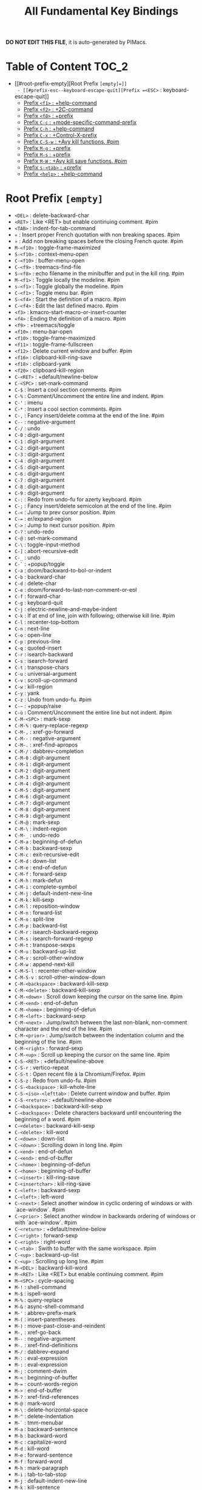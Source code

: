 #+title: All Fundamental Key Bindings

*DO NOT EDIT THIS FILE*, it is auto-generated by PIMacs.

* Table of Content :TOC_2:
- [[#root-prefix-empty][Root Prefix =[empty]=]]
  - [[#prefix-esc--keyboard-escape-quit][Prefix =<ESC>= : keyboard-escape-quit]]
  - [[#prefix-f1--help-command][Prefix =<f1>= : +help-command]]
  - [[#prefix-f2--2c-command][Prefix =<f2>= : +2C-command]]
  - [[#prefix-f8--prefix][Prefix =<f8>= : +prefix]]
  - [[#prefix-c-c--mode-specific-command-prefix][Prefix =C-c= : +mode-specific-command-prefix]]
  - [[#prefix-c-h--help-command][Prefix =C-h= : +help-command]]
  - [[#prefix-c-x--control-x-prefix][Prefix =C-x= : +Control-X-prefix]]
  - [[#prefix-c-s-w--avy-kill-functions-pim][Prefix =C-S-w= : +Avy kill functions. #pim]]
  - [[#prefix-m-g--prefix][Prefix =M-g= : +prefix]]
  - [[#prefix-m-s--prefix][Prefix =M-s= : +prefix]]
  - [[#prefix-m-w--avy-kill-save-functions-pim][Prefix =M-W= : +Avy kill save functions. #pim]]
  - [[#prefix-s-tab--prefix][Prefix =s-<tab>= : +prefix]]
  - [[#prefix-help--help-command][Prefix =<help>= : +help-command]]

* Root Prefix =[empty]=
- =<DEL>= : delete-backward-char
- =<RET>= : Like <RET> but enable continuing comment. #pim
- =<TAB>= : indent-for-tab-command
- =«= : Insert proper French quotation with non breaking spaces. #pim
- =»= : Add non breaking spaces before the closing French quote. #pim
- =M-<f10>= : toggle-frame-maximized
- =S-<f10>= : context-menu-open
- =C-<f10>= : buffer-menu-open
- =C-<f9>= : treemacs-find-file
- =S-<f8>= : echo filename in the minibuffer and put in the kill ring. #pim
- =M-<f1>= : Toggle locally the modeline. #pim
- =s-<f1>= : Toggle globally the modeline. #pim
- =C-<f1>= : Toggle menu bar. #pim
- =S-<f4>= : Start the definition of a macro. #pim
- =C-<f4>= : Edit the last defined macro. #pim
- =<f3>= : kmacro-start-macro-or-insert-counter
- =<f4>= : Ending the definition of a macro. #pim
- =<f9>= : +treemacs/toggle
- =<f10>= : menu-bar-open
- =<f10>= : toggle-frame-maximized
- =<f11>= : toggle-frame-fullscreen
- =<f12>= : Delete current window and buffer. #pim
- =<f16>= : clipboard-kill-ring-save
- =<f18>= : clipboard-yank
- =<f20>= : clipboard-kill-region
- =C-<RET>= : +default/newline-below
- =C-<SPC>= : set-mark-command
- =C-$= : Insert a cool section comments. #pim
- =C-%= : Comment/Uncomment the entire line and indent. #pim
- =C-'= : imenu
- =C-*= : Insert a cool section comments. #pim
- =C-,= : Fancy insert/delete comma at the end of the line. #pim
- =C--= : negative-argument
- =C-/= : undo
- =C-0= : digit-argument
- =C-1= : digit-argument
- =C-2= : digit-argument
- =C-3= : digit-argument
- =C-4= : digit-argument
- =C-5= : digit-argument
- =C-6= : digit-argument
- =C-7= : digit-argument
- =C-8= : digit-argument
- =C-9= : digit-argument
- =C-:= : Redo from undo-fu for azerty keyboard. #pim
- =C-;= : Fancy insert/delete semicolon at the end of the line. #pim
- =C-<= : Jump to prev cursor position. #pim
- =C-== : er/expand-region
- =C->= : Jump to next cursor position. #pim
- =C-?= : undo-redo
- =C-@= : set-mark-command
- =C-\= : toggle-input-method
- =C-]= : abort-recursive-edit
- =C-_= : undo
- =C-`= : +popup/toggle
- =C-a= : doom/backward-to-bol-or-indent
- =C-b= : backward-char
- =C-d= : delete-char
- =C-e= : doom/forward-to-last-non-comment-or-eol
- =C-f= : forward-char
- =C-g= : keyboard-quit
- =C-j= : electric-newline-and-maybe-indent
- =C-k= : If at end of line, join with following; otherwise kill line. #pim
- =C-l= : recenter-top-bottom
- =C-n= : next-line
- =C-o= : open-line
- =C-p= : previous-line
- =C-q= : quoted-insert
- =C-r= : isearch-backward
- =C-s= : isearch-forward
- =C-t= : transpose-chars
- =C-u= : universal-argument
- =C-v= : scroll-up-command
- =C-w= : kill-region
- =C-y= : yank
- =C-z= : Undo from undo-fu. #pim
- =C-~= : +popup/raise
- =C-ù= : Comment/Uncomment the entire line but not indent. #pim
- =C-M-<SPC>= : mark-sexp
- =C-M-%= : query-replace-regexp
- =C-M-,= : xref-go-forward
- =C-M--= : negative-argument
- =C-M-.= : xref-find-apropos
- =C-M-/= : dabbrev-completion
- =C-M-0= : digit-argument
- =C-M-1= : digit-argument
- =C-M-2= : digit-argument
- =C-M-3= : digit-argument
- =C-M-4= : digit-argument
- =C-M-5= : digit-argument
- =C-M-6= : digit-argument
- =C-M-7= : digit-argument
- =C-M-8= : digit-argument
- =C-M-9= : digit-argument
- =C-M-@= : mark-sexp
- =C-M-\= : indent-region
- =C-M-_= : undo-redo
- =C-M-a= : beginning-of-defun
- =C-M-b= : backward-sexp
- =C-M-c= : exit-recursive-edit
- =C-M-d= : down-list
- =C-M-e= : end-of-defun
- =C-M-f= : forward-sexp
- =C-M-h= : mark-defun
- =C-M-i= : complete-symbol
- =C-M-j= : default-indent-new-line
- =C-M-k= : kill-sexp
- =C-M-l= : reposition-window
- =C-M-n= : forward-list
- =C-M-o= : split-line
- =C-M-p= : backward-list
- =C-M-r= : isearch-backward-regexp
- =C-M-s= : isearch-forward-regexp
- =C-M-t= : transpose-sexps
- =C-M-u= : backward-up-list
- =C-M-v= : scroll-other-window
- =C-M-w= : append-next-kill
- =C-M-S-l= : recenter-other-window
- =C-M-S-v= : scroll-other-window-down
- =C-M-<backspace>= : backward-kill-sexp
- =C-M-<delete>= : backward-kill-sexp
- =C-M-<down>= : Scroll down keeping the cursor on the same line. #pim
- =C-M-<end>= : end-of-defun
- =C-M-<home>= : beginning-of-defun
- =C-M-<left>= : backward-sexp
- =C-M-<next>= : Jump/switch between the last non-blank, non-comment character and the end of the line. #pim
- =C-M-<prior>= : Jump/switch between the indentation column and the beginning of the line. #pim
- =C-M-<right>= : forward-sexp
- =C-M-<up>= : Scroll up keeping the cursor on the same line. #pim
- =C-S-<RET>= : +default/newline-above
- =C-S-r= : vertico-repeat
- =C-S-t= : Open recent file à la Chromium/Firefox. #pim
- =C-S-z= : Redo from undo-fu. #pim
- =C-S-<backspace>= : kill-whole-line
- =C-S-<iso>-<lefttab>= : Delete current window and buffer. #pim
- =C-S-<return>= : +default/newline-above
- =C-<backspace>= : backward-kill-sexp
- =C-<backspace>= : Delete characters backward until encountering the beginning of a word. #pim
- =C-<delete>= : backward-kill-sexp
- =C-<delete>= : kill-word
- =C-<down>= : down-list
- =C-<down>= : Scrolling down in long line. #pim
- =C-<end>= : end-of-defun
- =C-<end>= : end-of-buffer
- =C-<home>= : beginning-of-defun
- =C-<home>= : beginning-of-buffer
- =C-<insert>= : kill-ring-save
- =C-<insertchar>= : kill-ring-save
- =C-<left>= : backward-sexp
- =C-<left>= : left-word
- =C-<next>= : Select another window in cyclic ordering of windows or with `ace-window`. #pim
- =C-<prior>= : Select another window in backwards ordering of windows or with `ace-window`. #pim
- =C-<return>= : +default/newline-below
- =C-<right>= : forward-sexp
- =C-<right>= : right-word
- =C-<tab>= : Swith to buffer with the same workspace. #pim
- =C-<up>= : backward-up-list
- =C-<up>= : Scrolling up long line. #pim
- =M-<DEL>= : backward-kill-word
- =M-<RET>= : Like <RET> but enable continuing comment. #pim
- =M-<SPC>= : cycle-spacing
- =M-!= : shell-command
- =M-$= : ispell-word
- =M-%= : query-replace
- =M-&= : async-shell-command
- =M-'= : abbrev-prefix-mark
- =M-(= : insert-parentheses
- =M-)= : move-past-close-and-reindent
- =M-,= : xref-go-back
- =M--= : negative-argument
- =M-.= : xref-find-definitions
- =M-/= : dabbrev-expand
- =M-:= : eval-expression
- =M-:= : eval-expression
- =M-;= : comment-dwim
- =M-<= : beginning-of-buffer
- =M-== : count-words-region
- =M->= : end-of-buffer
- =M-?= : xref-find-references
- =M-@= : mark-word
- =M-\= : delete-horizontal-space
- =M-^= : delete-indentation
- =M-`= : tmm-menubar
- =M-a= : backward-sentence
- =M-b= : backward-word
- =M-c= : capitalize-word
- =M-d= : kill-word
- =M-e= : forward-sentence
- =M-f= : forward-word
- =M-h= : mark-paragraph
- =M-i= : tab-to-tab-stop
- =M-j= : default-indent-new-line
- =M-k= : kill-sentence
- =M-l= : downcase-word
- =M-m= : back-to-indentation
- =M-q= : Use fill line or region as auto-fill-mode does. #pim
- =M-r= : move-to-window-line-top-bottom
- =M-t= : transpose-words
- =M-u= : upcase-word
- =M-v= : scroll-down-command
- =M-w= : kill-ring-save
- =M-x= : execute-extended-command
- =M-X= : execute-extended-command-for-buffer
- =M-y= : yank-pop
- =M-z= : zap-to-char
- =M-{= : backward-paragraph
- =M-|= : shell-command-on-region
- =M-}= : forward-paragraph
- =M-~= : not-modified
- =M-<backspace>= : pim/backward-delete-sexp
- =M-<begin>= : beginning-of-buffer-other-window
- =M-<delete>= : closure
- =M-<down>= : drag-stuff-down
- =M-<end>= : end-of-buffer-other-window
- =M-<home>= : beginning-of-buffer-other-window
- =M-<left>= : drag-stuff-left
- =M-<next>= : scroll-other-window
- =M-<prior>= : scroll-other-window-down
- =M-<right>= : drag-stuff-right
- =M-<up>= : drag-stuff-up
- =S-<delete>= : kill-region
- =S-<insert>= : yank
- =S-<insertchar>= : yank
- =S-<iso>-<lefttab>= : Dynamically complete the filename under the cursor. #pim
- =S-<tab>= : comint-dynamic-complete-filename
- =0..9= : digit-argument
- =<again>= : repeat-complex-command
- =<begin>= : beginning-of-buffer-other-window
- =<begin>= : beginning-of-buffer
- =<bottom>-<divider>= : +prefix
- =<bottom>-<edge>= : +prefix
- =<bottom>-<left>-<corner>= : +prefix
- =<bottom>-<right>-<corner>= : +prefix
- =<compose>-<last>-<chars>= : compose-last-chars
- =<copy>= : clipboard-kill-ring-save
- =<cut>= : clipboard-kill-region
- =<delete>-<frame>= : handle-delete-frame
- =<deletechar>= : delete-forward-char
- =<deleteline>= : kill-line
- =<down>= : next-line
- =<end>= : end-of-buffer-other-window
- =<end>= : Jump/switch between the last non-blank, non-comment character and the end of the line. #pim
- =<execute>= : execute-extended-command
- =<find>= : search-forward
- =<header>-<line>= : +prefix
- =<home>= : beginning-of-buffer-other-window
- =<home>= : Jump/switch between the indentation column and the beginning of the line. #pim
- =<insert>= : Disable overwrite-mode pressing <insert> key. #pim
- =<insertchar>= : overwrite-mode
- =<insertline>= : open-line
- =<left>-<edge>= : +prefix
- =<left>-<fringe>= : +prefix
- =<left>-<margin>= : +prefix
- =<left>= : backward-word
- =<left>= : left-char
- =<menu>= : execute-extended-command
- =<mode>-<line>= : +prefix
- =<next>= : scroll-other-window
- =<next>= : scroll-up-command
- =<open>= : find-file
- =<paste>= : clipboard-yank
- =<pinch>= : text-scale-pinch
- =<prior>= : scroll-other-window-down
- =<prior>= : scroll-down-command
- =<redo>= : repeat-complex-command
- =<right>-<divider>= : +prefix
- =<right>-<edge>= : +prefix
- =<right>-<fringe>= : +prefix
- =<right>-<margin>= : +prefix
- =<right>= : forward-word
- =<right>= : right-char
- =<Scroll>_<Lock>= : scroll-lock-mode
- =<tab>-<bar>= : +prefix
- =<tab>-<line>= : +prefix
- =<tool>-<bar>= : +prefix
- =<top>-<edge>= : +prefix
- =<top>-<left>-<corner>= : +prefix
- =<top>-<right>-<corner>= : +prefix
- =<undo>= : undo
- =<up>= : previous-line
- =<vertical>-<line>= : +prefix
- =<XF86Back>= : previous-buffer
- =<XF86Forward>= : next-buffer
** Prefix =<ESC>= : keyboard-escape-quit
- =<ESC> <f10>= : toggle-frame-maximized
- =<ESC> C-M-<SPC>= : mark-sexp
- =<ESC> C-M-%= : query-replace-regexp
- =<ESC> C-M-,= : xref-go-forward
- =<ESC> C-M--= : negative-argument
- =<ESC> C-M-.= : xref-find-apropos
- =<ESC> C-M-/= : dabbrev-completion
- =<ESC> C-M-0= : digit-argument
- =<ESC> C-M-1= : digit-argument
- =<ESC> C-M-2= : digit-argument
- =<ESC> C-M-3= : digit-argument
- =<ESC> C-M-4= : digit-argument
- =<ESC> C-M-5= : digit-argument
- =<ESC> C-M-6= : digit-argument
- =<ESC> C-M-7= : digit-argument
- =<ESC> C-M-8= : digit-argument
- =<ESC> C-M-9= : digit-argument
- =<ESC> C-M-@= : mark-sexp
- =<ESC> C-M-\= : indent-region
- =<ESC> C-M-_= : undo-redo
- =<ESC> C-M-a= : beginning-of-defun
- =<ESC> C-M-b= : backward-sexp
- =<ESC> C-M-c= : exit-recursive-edit
- =<ESC> C-M-d= : down-list
- =<ESC> C-M-e= : end-of-defun
- =<ESC> C-M-f= : forward-sexp
- =<ESC> C-M-h= : mark-defun
- =<ESC> C-M-i= : complete-symbol
- =<ESC> C-M-j= : default-indent-new-line
- =<ESC> C-M-k= : kill-sexp
- =<ESC> C-M-l= : reposition-window
- =<ESC> C-M-n= : forward-list
- =<ESC> C-M-o= : split-line
- =<ESC> C-M-p= : backward-list
- =<ESC> C-M-r= : isearch-backward-regexp
- =<ESC> C-M-s= : isearch-forward-regexp
- =<ESC> C-M-t= : transpose-sexps
- =<ESC> C-M-u= : backward-up-list
- =<ESC> C-M-v= : scroll-other-window
- =<ESC> C-M-w= : append-next-kill
- =<ESC> C-M-S-l= : recenter-other-window
- =<ESC> C-M-S-v= : scroll-other-window-down
- =<ESC> C-<backspace>= : backward-kill-sexp
- =<ESC> C-<delete>= : backward-kill-sexp
- =<ESC> C-<down>= : down-list
- =<ESC> C-<end>= : end-of-defun
- =<ESC> C-<home>= : beginning-of-defun
- =<ESC> C-<left>= : backward-sexp
- =<ESC> C-<right>= : forward-sexp
- =<ESC> C-<up>= : backward-up-list
- =<ESC> M-<DEL>= : backward-kill-word
- =<ESC> M-<RET>= : Like <RET> but enable continuing comment. #pim
- =<ESC> M-<SPC>= : cycle-spacing
- =<ESC> M-!= : shell-command
- =<ESC> M-$= : ispell-word
- =<ESC> M-%= : query-replace
- =<ESC> M-&= : async-shell-command
- =<ESC> M-'= : abbrev-prefix-mark
- =<ESC> M-(= : insert-parentheses
- =<ESC> M-)= : move-past-close-and-reindent
- =<ESC> M-,= : xref-go-back
- =<ESC> M--= : negative-argument
- =<ESC> M-.= : xref-find-definitions
- =<ESC> M-/= : dabbrev-expand
- =<ESC> M-:= : eval-expression
- =<ESC> M-:= : eval-expression
- =<ESC> M-;= : comment-dwim
- =<ESC> M-<= : beginning-of-buffer
- =<ESC> M-== : count-words-region
- =<ESC> M->= : end-of-buffer
- =<ESC> M-?= : xref-find-references
- =<ESC> M-@= : mark-word
- =<ESC> M-\= : delete-horizontal-space
- =<ESC> M-^= : delete-indentation
- =<ESC> M-`= : tmm-menubar
- =<ESC> M-a= : backward-sentence
- =<ESC> M-b= : backward-word
- =<ESC> M-c= : capitalize-word
- =<ESC> M-d= : kill-word
- =<ESC> M-e= : forward-sentence
- =<ESC> M-f= : forward-word
- =<ESC> M-g= : +prefix
- =<ESC> M-h= : mark-paragraph
- =<ESC> M-i= : tab-to-tab-stop
- =<ESC> M-j= : default-indent-new-line
- =<ESC> M-k= : kill-sentence
- =<ESC> M-l= : downcase-word
- =<ESC> M-m= : back-to-indentation
- =<ESC> M-q= : Use fill line or region as auto-fill-mode does. #pim
- =<ESC> M-r= : move-to-window-line-top-bottom
- =<ESC> M-s= : +prefix
- =<ESC> M-t= : transpose-words
- =<ESC> M-u= : upcase-word
- =<ESC> M-v= : scroll-down-command
- =<ESC> M-w= : kill-ring-save
- =<ESC> M-W= : +Avy kill save functions. #pim
- =<ESC> M-x= : execute-extended-command
- =<ESC> M-X= : execute-extended-command-for-buffer
- =<ESC> M-y= : yank-pop
- =<ESC> M-z= : zap-to-char
- =<ESC> M-{= : backward-paragraph
- =<ESC> M-|= : shell-command-on-region
- =<ESC> M-}= : forward-paragraph
- =<ESC> M-~= : not-modified
- =<ESC> 0..9= : digit-argument
- =<ESC> <begin>= : beginning-of-buffer-other-window
- =<ESC> <end>= : end-of-buffer-other-window
- =<ESC> <home>= : beginning-of-buffer-other-window
- =<ESC> <left>= : backward-word
- =<ESC> <next>= : scroll-other-window
- =<ESC> <prior>= : scroll-other-window-down
- =<ESC> <right>= : forward-word
*** Prefix =<ESC> <ESC>= : keyboard-escape-quit
- =<ESC> <ESC> <ESC>= : keyboard-escape-quit
- =<ESC> <ESC> M-:= : eval-expression
** Prefix =<f1>= : +help-command
- =<f1> <RET>= : info-emacs-manual
- =<f1> '= : describe-char
- =<f1> .= : display-local-help
- =<f1> ?= : help-for-help
- =<f1> a= : apropos
- =<f1> A= : apropos-documentation
- =<f1> c= : describe-key-briefly
- =<f1> C= : describe-coding-system
- =<f1> e= : view-echo-area-messages
- =<f1> E= : doom/sandbox
- =<f1> f= : describe-function
- =<f1> F= : describe-face
- =<f1> g= : describe-gnu-project
- =<f1> i= : info
- =<f1> I= : describe-input-method
- =<f1> k= : describe-key
- =<f1> K= : Info-goto-emacs-key-command-node
- =<f1> l= : view-lossage
- =<f1> L= : describe-language-environment
- =<f1> m= : describe-mode
- =<f1> M= : doom/describe-active-minor-mode
- =<f1> n= : doom/help-news
- =<f1> o= : describe-symbol
- =<f1> O= : +lookup/online
- =<f1> p= : doom/help-packages
- =<f1> P= : find-library
- =<f1> q= : help-quit
- =<f1> R= : info-display-manual
- =<f1> s= : describe-syntax
- =<f1> S= : info-lookup-symbol
- =<f1> t= : load-theme
- =<f1> T= : doom/toggle-profiler
- =<f1> u= : doom/help-autodefs
- =<f1> v= : describe-variable
- =<f1> V= : doom/help-custom-variable
- =<f1> w= : where-is
- =<f1> W= : +default/man-or-woman
- =<f1> x= : describe-command
- =<f1> <f1>= : help-for-help
- =<f1> C-\= : describe-input-method
- =<f1> C-a= : about-emacs
- =<f1> C-c= : describe-coding-system
- =<f1> C-d= : view-emacs-debugging
- =<f1> C-e= : view-external-packages
- =<f1> C-f= : view-emacs-FAQ
- =<f1> C-k= : describe-key-briefly
- =<f1> C-l= : describe-language-environment
- =<f1> C-n= : view-emacs-news
- =<f1> C-o= : describe-distribution
- =<f1> C-p= : view-emacs-problems
- =<f1> C-q= : help-quick-toggle
- =<f1> C-s= : search-forward-help-for-help
- =<f1> C-t= : view-emacs-todo
- =<f1> C-w= : describe-no-warranty
- =<f1> <help>= : help-for-help
*** Prefix =<f1> 4= : +prefix
- =<f1> 4 i= : info-other-window
*** Prefix =<f1> b= : +bindings
- =<f1> b b= : describe-bindings
- =<f1> b f= : which-key-show-full-keymap
- =<f1> b i= : which-key-show-minor-mode-keymap
- =<f1> b k= : which-key-show-keymap
- =<f1> b m= : which-key-show-major-mode
- =<f1> b t= : which-key-show-top-level
*** Prefix =<f1> d= : +doom
- =<f1> d b= : doom/report-bug
- =<f1> d c= : doom/goto-private-config-file
- =<f1> d C= : doom/goto-private-init-file
- =<f1> d d= : doom-debug-mode
- =<f1> d f= : doom/help-faq
- =<f1> d h= : doom/help
- =<f1> d l= : doom/help-search-load-path
- =<f1> d L= : doom/help-search-loaded-files
- =<f1> d m= : doom/help-modules
- =<f1> d n= : doom/help-news
- =<f1> d N= : doom/help-search-news
- =<f1> d s= : doom/help-search-headings
- =<f1> d S= : doom/help-search
- =<f1> d t= : doom/toggle-profiler
- =<f1> d u= : doom/help-autodefs
- =<f1> d v= : doom/version
- =<f1> d x= : doom/sandbox
**** Prefix =<f1> d p= : +prefix
- =<f1> d p c= : doom/help-package-config
- =<f1> d p d= : doom/goto-private-packages-file
- =<f1> d p h= : doom/help-package-homepage
- =<f1> d p p= : doom/help-packages
*** Prefix =<f1> r= : +reload
- =<f1> r e= : doom/reload-env
- =<f1> r f= : doom/reload-font
- =<f1> r p= : doom/reload-packages
- =<f1> r r= : doom/reload
- =<f1> r t= : doom/reload-theme
** Prefix =<f2>= : +2C-command
- =<f2> 2= : 2C-two-columns
- =<f2> b= : 2C-associate-buffer
- =<f2> s= : 2C-split
- =<f2> <f2>= : 2C-two-columns
** Prefix =<f8>= : +prefix
*** Prefix =<f8> .= : +prefix
**** Prefix =<f8> . #= : +prefix
***** Prefix =<f8> . # p= : +prefix
****** Prefix =<f8> . # p i= : +prefix
- =<f8> . # p i m= : filename in the minibuffer, in the buffer with C-u
** Prefix =C-c= : +mode-specific-command-prefix
- =C-c b= : Browse url at point. #pim
- =C-c M-g= : magit-file-dispatch
** Prefix =C-h= : +help-command
- =C-h <RET>= : info-emacs-manual
- =C-h '= : describe-char
- =C-h .= : display-local-help
- =C-h ?= : help-for-help
- =C-h a= : apropos
- =C-h A= : apropos-documentation
- =C-h c= : describe-key-briefly
- =C-h C= : describe-coding-system
- =C-h e= : view-echo-area-messages
- =C-h E= : doom/sandbox
- =C-h f= : describe-function
- =C-h F= : describe-face
- =C-h g= : describe-gnu-project
- =C-h i= : info
- =C-h I= : describe-input-method
- =C-h k= : describe-key
- =C-h K= : Info-goto-emacs-key-command-node
- =C-h l= : view-lossage
- =C-h L= : describe-language-environment
- =C-h m= : describe-mode
- =C-h M= : doom/describe-active-minor-mode
- =C-h n= : doom/help-news
- =C-h o= : describe-symbol
- =C-h O= : +lookup/online
- =C-h p= : doom/help-packages
- =C-h P= : find-library
- =C-h q= : help-quit
- =C-h R= : info-display-manual
- =C-h s= : describe-syntax
- =C-h S= : info-lookup-symbol
- =C-h t= : load-theme
- =C-h T= : doom/toggle-profiler
- =C-h u= : doom/help-autodefs
- =C-h v= : describe-variable
- =C-h V= : doom/help-custom-variable
- =C-h w= : where-is
- =C-h W= : +default/man-or-woman
- =C-h x= : describe-command
- =C-h <f1>= : help-for-help
- =C-h C-\= : describe-input-method
- =C-h C-a= : about-emacs
- =C-h C-c= : describe-coding-system
- =C-h C-d= : view-emacs-debugging
- =C-h C-e= : view-external-packages
- =C-h C-f= : view-emacs-FAQ
- =C-h C-k= : describe-key-briefly
- =C-h C-l= : describe-language-environment
- =C-h C-n= : view-emacs-news
- =C-h C-o= : describe-distribution
- =C-h C-p= : view-emacs-problems
- =C-h C-q= : help-quick-toggle
- =C-h C-s= : search-forward-help-for-help
- =C-h C-t= : view-emacs-todo
- =C-h C-w= : describe-no-warranty
- =C-h <help>= : help-for-help
*** Prefix =C-h 4= : +prefix
- =C-h 4 i= : info-other-window
*** Prefix =C-h b= : +bindings
- =C-h b b= : describe-bindings
- =C-h b f= : which-key-show-full-keymap
- =C-h b i= : which-key-show-minor-mode-keymap
- =C-h b k= : which-key-show-keymap
- =C-h b m= : which-key-show-major-mode
- =C-h b t= : which-key-show-top-level
*** Prefix =C-h d= : +doom
- =C-h d b= : doom/report-bug
- =C-h d c= : doom/goto-private-config-file
- =C-h d C= : doom/goto-private-init-file
- =C-h d d= : doom-debug-mode
- =C-h d f= : doom/help-faq
- =C-h d h= : doom/help
- =C-h d l= : doom/help-search-load-path
- =C-h d L= : doom/help-search-loaded-files
- =C-h d m= : doom/help-modules
- =C-h d n= : doom/help-news
- =C-h d N= : doom/help-search-news
- =C-h d s= : doom/help-search-headings
- =C-h d S= : doom/help-search
- =C-h d t= : doom/toggle-profiler
- =C-h d u= : doom/help-autodefs
- =C-h d v= : doom/version
- =C-h d x= : doom/sandbox
**** Prefix =C-h d p= : +prefix
- =C-h d p c= : doom/help-package-config
- =C-h d p d= : doom/goto-private-packages-file
- =C-h d p h= : doom/help-package-homepage
- =C-h d p p= : doom/help-packages
*** Prefix =C-h r= : +reload
- =C-h r e= : doom/reload-env
- =C-h r f= : doom/reload-font
- =C-h r p= : doom/reload-packages
- =C-h r r= : doom/reload
- =C-h r t= : doom/reload-theme
** Prefix =C-x= : +Control-X-prefix
- =C-x <DEL>= : backward-kill-sentence
- =C-x <SPC>= : rectangle-mark-mode
- =C-x <TAB>= : indent-rigidly
- =C-x #= : server-edit
- =C-x $= : set-selective-display
- =C-x '= : expand-abbrev
- =C-x (= : kmacro-start-macro
- =C-x )= : kmacro-end-macro
- =C-x *= : calc-dispatch
- =C-x += : balance-windows
- =C-x -= : shrink-window-if-larger-than-buffer
- =C-x .= : set-fill-prefix
- =C-x 0= : delete-window
- =C-x 1= : delete-other-windows
- =C-x 2= : split-window-below
- =C-x 3= : split-window-right
- =C-x ;= : comment-set-column
- =C-x <= : scroll-left
- =C-x == : what-cursor-position
- =C-x >= : scroll-right
- =C-x [= : backward-page
- =C-x \= : activate-transient-input-method
- =C-x ]= : forward-page
- =C-x ^= : enlarge-window
- =C-x `= : next-error
- =C-x b= : persp-switch-to-buffer
- =C-x B= : switch-to-buffer
- =C-x d= : dired
- =C-x e= : kmacro-end-and-call-macro
- =C-x f= : set-fill-column
- =C-x g= : magit-status
- =C-x h= : mark-whole-buffer
- =C-x i= : insert-file
- =C-x k= : kill-buffer
- =C-x K= : doom/kill-this-buffer-in-all-windows
- =C-x l= : count-lines-page
- =C-x m= : compose-mail
- =C-x o= : other-window
- =C-x p= : +popup/other
- =C-x q= : kbd-macro-query
- =C-x s= : save-some-buffers
- =C-x u= : undo
- =C-x z= : repeat
- =C-x {= : shrink-window-horizontally
- =C-x }= : enlarge-window-horizontally
- =C-x C-<SPC>= : pop-global-mark
- =C-x C-+= : text-scale-adjust
- =C-x C--= : text-scale-adjust
- =C-x C-0= : text-scale-adjust
- =C-x C-;= : comment-line
- =C-x C-== : text-scale-adjust
- =C-x C-@= : pop-global-mark
- =C-x C-b= : ibuffer
- =C-x C-c= : save-buffers-kill-terminal
- =C-x C-d= : list-directory
- =C-x C-e= : eval-last-sexp
- =C-x C-f= : find-file
- =C-x C-j= : dired-jump
- =C-x C-l= : downcase-region
- =C-x C-n= : set-goal-column
- =C-x C-o= : delete-blank-lines
- =C-x C-p= : mark-page
- =C-x C-q= : read-only-mode
- =C-x C-r= : Find file as root. #pim
- =C-x C-s= : save-buffer
- =C-x C-t= : transpose-lines
- =C-x C-u= : upcase-region
- =C-x C-v= : find-alternate-file
- =C-x C-w= : write-file
- =C-x C-x= : exchange-point-and-mark
- =C-x C-z= : suspend-frame
- =C-x C-M-+= : global-text-scale-adjust
- =C-x C-M--= : global-text-scale-adjust
- =C-x C-M-0= : global-text-scale-adjust
- =C-x C-M-== : global-text-scale-adjust
- =C-x C-<left>= : previous-buffer
- =C-x C-<right>= : next-buffer
- =C-x M-:= : repeat-complex-command
- =C-x M-g= : magit-dispatch
- =C-x <left>= : previous-buffer
- =C-x <right>= : next-buffer
*** Prefix =C-x <ESC>= : repeat-complex-command
- =C-x <ESC> <ESC>= : repeat-complex-command
- =C-x <ESC> C-M-+= : global-text-scale-adjust
- =C-x <ESC> C-M--= : global-text-scale-adjust
- =C-x <ESC> C-M-0= : global-text-scale-adjust
- =C-x <ESC> C-M-== : global-text-scale-adjust
- =C-x <ESC> M-:= : repeat-complex-command
- =C-x <ESC> M-g= : magit-dispatch
*** Prefix =C-x <RET>= : +prefix
- =C-x <RET> c= : universal-coding-system-argument
- =C-x <RET> f= : set-buffer-file-coding-system
- =C-x <RET> F= : set-file-name-coding-system
- =C-x <RET> k= : set-keyboard-coding-system
- =C-x <RET> l= : set-language-environment
- =C-x <RET> p= : set-buffer-process-coding-system
- =C-x <RET> r= : revert-buffer-with-coding-system
- =C-x <RET> t= : set-terminal-coding-system
- =C-x <RET> x= : set-selection-coding-system
- =C-x <RET> X= : set-next-selection-coding-system
- =C-x <RET> C-\= : set-input-method
*** Prefix =C-x 4= : +ctl-x-4-prefix
- =C-x 4 .= : xref-find-definitions-other-window
- =C-x 4 0= : kill-buffer-and-window
- =C-x 4 1= : same-window-prefix
- =C-x 4 4= : other-window-prefix
- =C-x 4 a= : add-change-log-entry-other-window
- =C-x 4 b= : switch-to-buffer-other-window
- =C-x 4 B= : switch-to-buffer-other-window
- =C-x 4 c= : clone-indirect-buffer-other-window
- =C-x 4 d= : dired-other-window
- =C-x 4 f= : find-file-other-window
- =C-x 4 m= : compose-mail-other-window
- =C-x 4 p= : project-other-window-command
- =C-x 4 r= : find-file-read-only-other-window
- =C-x 4 C-f= : find-file-other-window
- =C-x 4 C-j= : dired-jump-other-window
- =C-x 4 C-o= : display-buffer
*** Prefix =C-x 5= : +ctl-x-5-prefix
- =C-x 5 .= : xref-find-definitions-other-frame
- =C-x 5 0= : delete-frame
- =C-x 5 1= : delete-other-frames
- =C-x 5 2= : make-frame-command
- =C-x 5 5= : other-frame-prefix
- =C-x 5 b= : switch-to-buffer-other-frame
- =C-x 5 c= : clone-frame
- =C-x 5 d= : dired-other-frame
- =C-x 5 f= : find-file-other-frame
- =C-x 5 m= : compose-mail-other-frame
- =C-x 5 o= : other-frame
- =C-x 5 p= : project-other-frame-command
- =C-x 5 r= : find-file-read-only-other-frame
- =C-x 5 u= : undelete-frame
- =C-x 5 C-f= : find-file-other-frame
- =C-x 5 C-o= : display-buffer-other-frame
*** Prefix =C-x 6= : +2C-command
- =C-x 6 2= : 2C-two-columns
- =C-x 6 b= : 2C-associate-buffer
- =C-x 6 s= : 2C-split
- =C-x 6 <f2>= : 2C-two-columns
*** Prefix =C-x 8= : +prefix
- =C-x 8 <RET>= : insert-char
**** Prefix =C-x 8 e= : +prefix
- =C-x 8 e += : emoji-zoom-increase
- =C-x 8 e -= : emoji-zoom-decrease
- =C-x 8 e 0= : emoji-zoom-reset
- =C-x 8 e d= : emoji-describe
- =C-x 8 e e= : emoji-insert
- =C-x 8 e i= : emoji-insert
- =C-x 8 e l= : emoji-list
- =C-x 8 e r= : emoji-recent
- =C-x 8 e s= : emoji-search
*** Prefix =C-x a= : +prefix
- =C-x a '= : expand-abbrev
- =C-x a += : add-mode-abbrev
- =C-x a -= : inverse-add-global-abbrev
- =C-x a e= : expand-abbrev
- =C-x a g= : add-global-abbrev
- =C-x a l= : add-mode-abbrev
- =C-x a n= : expand-jump-to-next-slot
- =C-x a p= : expand-jump-to-previous-slot
- =C-x a C-a= : add-mode-abbrev
**** Prefix =C-x a i= : +prefix
- =C-x a i g= : inverse-add-global-abbrev
- =C-x a i l= : inverse-add-mode-abbrev
*** Prefix =C-x n= : +prefix
- =C-x n d= : narrow-to-defun
- =C-x n g= : goto-line-relative
- =C-x n n= : narrow-to-region
- =C-x n p= : narrow-to-page
- =C-x n w= : widen
*** Prefix =C-x r= : +prefix
- =C-x r <SPC>= : point-to-register
- =C-x r += : increment-register
- =C-x r b= : bookmark-jump
- =C-x r c= : clear-rectangle
- =C-x r d= : delete-rectangle
- =C-x r f= : frameset-to-register
- =C-x r g= : insert-register
- =C-x r i= : insert-register
- =C-x r j= : jump-to-register
- =C-x r k= : kill-rectangle
- =C-x r l= : bookmark-bmenu-list
- =C-x r m= : bookmark-set
- =C-x r M= : bookmark-set-no-overwrite
- =C-x r n= : number-to-register
- =C-x r N= : rectangle-number-lines
- =C-x r o= : open-rectangle
- =C-x r r= : copy-rectangle-to-register
- =C-x r s= : copy-to-register
- =C-x r t= : string-rectangle
- =C-x r w= : window-configuration-to-register
- =C-x r x= : copy-to-register
- =C-x r y= : yank-rectangle
- =C-x r C-<SPC>= : point-to-register
- =C-x r C-@= : point-to-register
- =C-x r M-w= : copy-rectangle-as-kill
*** Prefix =C-x t= : +prefix
- =C-x t <RET>= : tab-switch
- =C-x t 0= : tab-close
- =C-x t 1= : tab-close-other
- =C-x t 2= : tab-new
- =C-x t b= : switch-to-buffer-other-tab
- =C-x t d= : dired-other-tab
- =C-x t f= : find-file-other-tab
- =C-x t G= : tab-group
- =C-x t m= : tab-move
- =C-x t M= : tab-move-to
- =C-x t n= : tab-duplicate
- =C-x t N= : tab-new-to
- =C-x t o= : tab-next
- =C-x t O= : tab-previous
- =C-x t p= : project-other-tab-command
- =C-x t r= : tab-rename
- =C-x t t= : other-tab-prefix
- =C-x t u= : tab-undo
- =C-x t C-f= : find-file-other-tab
- =C-x t C-r= : find-file-read-only-other-tab
**** Prefix =C-x t ^= : +prefix
- =C-x t ^ f= : tab-detach
*** Prefix =C-x v= : +vc-prefix-map
- =C-x v != : vc-edit-next-command
- =C-x v += : vc-update
- =C-x v == : vc-diff
- =C-x v a= : vc-update-change-log
- =C-x v d= : vc-dir
- =C-x v D= : vc-root-diff
- =C-x v g= : vc-annotate
- =C-x v G= : vc-ignore
- =C-x v h= : vc-region-history
- =C-x v i= : vc-register
- =C-x v I= : vc-log-incoming
- =C-x v l= : vc-print-log
- =C-x v L= : vc-print-root-log
- =C-x v m= : vc-merge
- =C-x v O= : vc-log-outgoing
- =C-x v P= : vc-push
- =C-x v r= : vc-retrieve-tag
- =C-x v s= : vc-create-tag
- =C-x v u= : vc-revert
- =C-x v v= : vc-next-action
- =C-x v x= : vc-delete-file
- =C-x v ~= : vc-revision-other-window
**** Prefix =C-x v b= : +prefix
- =C-x v b c= : vc-create-branch
- =C-x v b l= : vc-print-branch-log
- =C-x v b s= : vc-switch-branch
**** Prefix =C-x v M= : +prefix
- =C-x v M D= : vc-diff-mergebase
- =C-x v M L= : vc-log-mergebase
*** Prefix =C-x w= : +prefix
- =C-x w -= : fit-window-to-buffer
- =C-x w 0= : delete-windows-on
- =C-x w 2= : split-root-window-below
- =C-x w 3= : split-root-window-right
- =C-x w s= : window-toggle-side-windows
**** Prefix =C-x w ^= : +prefix
- =C-x w ^ f= : tear-off-window
- =C-x w ^ t= : tab-window-detach
*** Prefix =C-x x= : +prefix
- =C-x x f= : font-lock-update
- =C-x x g= : revert-buffer-quick
- =C-x x i= : insert-buffer
- =C-x x n= : clone-buffer
- =C-x x r= : rename-buffer
- =C-x x t= : toggle-truncate-lines
- =C-x x u= : rename-uniquely
*** Prefix =C-x X= : +prefix
- =C-x X <SPC>= : edebug-step-mode
- =C-x X == : edebug-display-freq-count
- =C-x X a= : abort-recursive-edit
- =C-x X b= : edebug-set-breakpoint
- =C-x X c= : edebug-continue-mode
- =C-x X C= : edebug-Continue-fast-mode
- =C-x X D= : edebug-toggle-disable-breakpoint
- =C-x X g= : edebug-go-mode
- =C-x X G= : edebug-Go-nonstop-mode
- =C-x X q= : top-level
- =C-x X Q= : edebug-top-level-nonstop
- =C-x X t= : edebug-trace-mode
- =C-x X T= : edebug-Trace-fast-mode
- =C-x X u= : edebug-unset-breakpoint
- =C-x X U= : edebug-unset-breakpoints
- =C-x X w= : edebug-where
- =C-x X W= : edebug-toggle-save-windows
- =C-x X x= : edebug-set-conditional-breakpoint
- =C-x X X= : edebug-set-global-break-condition
*** Prefix =C-x C-k= : +kmacro-keymap
- =C-x C-k <RET>= : kmacro-edit-macro
- =C-x C-k <SPC>= : kmacro-step-edit-macro
- =C-x C-k <TAB>= : kmacro-insert-counter
- =C-x C-k b= : kmacro-bind-to-key
- =C-x C-k d= : kmacro-redisplay
- =C-x C-k e= : edit-kbd-macro
- =C-x C-k l= : kmacro-edit-lossage
- =C-x C-k n= : kmacro-name-last-macro
- =C-x C-k q= : kbd-macro-query
- =C-x C-k r= : apply-macro-to-region-lines
- =C-x C-k s= : kmacro-start-macro
- =C-x C-k x= : kmacro-to-register
- =C-x C-k C-a= : kmacro-add-counter
- =C-x C-k C-c= : kmacro-set-counter
- =C-x C-k C-d= : kmacro-delete-ring-head
- =C-x C-k C-e= : kmacro-edit-macro-repeat
- =C-x C-k C-f= : kmacro-set-format
- =C-x C-k C-k= : kmacro-end-or-call-macro-repeat
- =C-x C-k C-l= : kmacro-call-ring-2nd-repeat
- =C-x C-k C-n= : kmacro-cycle-ring-next
- =C-x C-k C-p= : kmacro-cycle-ring-previous
- =C-x C-k C-s= : kmacro-start-macro
- =C-x C-k C-t= : kmacro-swap-ring
- =C-x C-k C-v= : kmacro-view-macro-repeat
** Prefix =C-S-w= : +Avy kill functions. #pim
- =C-S-w l= : Avy kill whole line. #pim
- =C-S-w r= : Avy kill region. #pim
** Prefix =M-g= : +prefix
- =M-g <TAB>= : move-to-column
- =M-g c= : goto-char
- =M-g d= : Move backward to the beginning of a defun. #pim
- =M-g g= : goto-line
- =M-g i= : imenu
- =M-g n= : next-error
- =M-g p= : previous-error
- =M-g M-g= : goto-line
- =M-g M-n= : next-error
- =M-g M-p= : previous-error
*** Prefix =M-g a= : +Avy goto. #pim
**** Prefix =M-g a c= : +Avy goto char. #pim
- =M-g a c 1= : avy-goto-char : jump to the visible CHAR. #pim
- =M-g a c 2= : avy-goto-char-2 : jump to the visible CHAR1 followed by CHAR2. #pim
- =M-g a c a= : avy-goto-char-char-2-above : scoped version of avy-goto-char-2. #pim
- =M-g a c b= : avy-goto-char-2-below scoped version of avy-goto-char-2. #pim
- =M-g a c l= : avy-goto-char-in-line : jump to the visible CHAR in the current line. #pim
- =M-g a c t= : avy-goto-char-timer : read one or many consecutive chars. #pim
**** Prefix =M-g a l= : +Avy goto line. #pim
- =M-g a l a= : avy-goto-line-above : scoped version of avy-goto-line. #pim
- =M-g a l b= : avy-goto-line-below : scoped version of avy-goto-line. #pim
- =M-g a l l= : avy-goto-line : jump to a line start in current buffer. #pim
**** Prefix =M-g a s= : +Avy goto sub-word. #pim
- =M-g a s B= : avy-goto-word-or-subword-1 : forward to avy-goto-subword-1 or avy-goto-word-1. #pim
- =M-g a s s= : avy-goto-subword-0 : jump to a word or subword start. #pim
- =M-g a s S= : avy-goto-subword-1 : jump to the visible CHAR at a subword start. #pim
**** Prefix =M-g a w= : +Avy goto word and sub-word. #pim
- =M-g a w 0= : avy-goto-word-0 : jump to a word start. #pim
- =M-g a w a= : avy-goto-word-0-above : scoped version. #pim
- =M-g a w A= : avy-goto-word-1-above : scoped version. #pim
- =M-g a w b= : avy-goto-word-0-below : scoped version. #pim
- =M-g a w B= : avy-goto-word-1-below : scoped version. #pim
- =M-g a w l= : avy-goto-word-1 : jump to the visible CHAR at a word start. #pim
** Prefix =M-s= : +prefix
- =M-s .= : isearch-forward-symbol-at-point
- =M-s _= : isearch-forward-symbol
- =M-s o= : occur
- =M-s w= : isearch-forward-word
- =M-s M-.= : isearch-forward-thing-at-point
- =M-s M-w= : eww-search-words
*** Prefix =M-s h= : +prefix
- =M-s h .= : highlight-symbol-at-point
- =M-s h f= : hi-lock-find-patterns
- =M-s h l= : highlight-lines-matching-regexp
- =M-s h p= : highlight-phrase
- =M-s h r= : highlight-regexp
- =M-s h u= : unhighlight-regexp
- =M-s h w= : hi-lock-write-interactive-patterns
** Prefix =M-W= : +Avy kill save functions. #pim
- =M-W l= : Avy kill-ring save whole line. #pim
- =M-W r= : Avy kill-ring save region. #pim
** Prefix =s-<tab>= : +prefix
- =s-<tab> w= : Switch to choose workspace. #pim
- =s-<tab> <tab>= : Switch to last workspace. #pim
** Prefix =<help>= : +help-command
- =<help> <RET>= : info-emacs-manual
- =<help> '= : describe-char
- =<help> .= : display-local-help
- =<help> ?= : help-for-help
- =<help> a= : apropos
- =<help> A= : apropos-documentation
- =<help> c= : describe-key-briefly
- =<help> C= : describe-coding-system
- =<help> e= : view-echo-area-messages
- =<help> E= : doom/sandbox
- =<help> f= : describe-function
- =<help> F= : describe-face
- =<help> g= : describe-gnu-project
- =<help> i= : info
- =<help> I= : describe-input-method
- =<help> k= : describe-key
- =<help> K= : Info-goto-emacs-key-command-node
- =<help> l= : view-lossage
- =<help> L= : describe-language-environment
- =<help> m= : describe-mode
- =<help> M= : doom/describe-active-minor-mode
- =<help> n= : doom/help-news
- =<help> o= : describe-symbol
- =<help> O= : +lookup/online
- =<help> p= : doom/help-packages
- =<help> P= : find-library
- =<help> q= : help-quit
- =<help> R= : info-display-manual
- =<help> s= : describe-syntax
- =<help> S= : info-lookup-symbol
- =<help> t= : load-theme
- =<help> T= : doom/toggle-profiler
- =<help> u= : doom/help-autodefs
- =<help> v= : describe-variable
- =<help> V= : doom/help-custom-variable
- =<help> w= : where-is
- =<help> W= : +default/man-or-woman
- =<help> x= : describe-command
- =<help> <f1>= : help-for-help
- =<help> C-\= : describe-input-method
- =<help> C-a= : about-emacs
- =<help> C-c= : describe-coding-system
- =<help> C-d= : view-emacs-debugging
- =<help> C-e= : view-external-packages
- =<help> C-f= : view-emacs-FAQ
- =<help> C-k= : describe-key-briefly
- =<help> C-l= : describe-language-environment
- =<help> C-n= : view-emacs-news
- =<help> C-o= : describe-distribution
- =<help> C-p= : view-emacs-problems
- =<help> C-q= : help-quick-toggle
- =<help> C-s= : search-forward-help-for-help
- =<help> C-t= : view-emacs-todo
- =<help> C-w= : describe-no-warranty
- =<help> <help>= : help-for-help
*** Prefix =<help> 4= : +prefix
- =<help> 4 i= : info-other-window
*** Prefix =<help> b= : +bindings
- =<help> b b= : describe-bindings
- =<help> b f= : which-key-show-full-keymap
- =<help> b i= : which-key-show-minor-mode-keymap
- =<help> b k= : which-key-show-keymap
- =<help> b m= : which-key-show-major-mode
- =<help> b t= : which-key-show-top-level
*** Prefix =<help> d= : +doom
- =<help> d b= : doom/report-bug
- =<help> d c= : doom/goto-private-config-file
- =<help> d C= : doom/goto-private-init-file
- =<help> d d= : doom-debug-mode
- =<help> d f= : doom/help-faq
- =<help> d h= : doom/help
- =<help> d l= : doom/help-search-load-path
- =<help> d L= : doom/help-search-loaded-files
- =<help> d m= : doom/help-modules
- =<help> d n= : doom/help-news
- =<help> d N= : doom/help-search-news
- =<help> d s= : doom/help-search-headings
- =<help> d S= : doom/help-search
- =<help> d t= : doom/toggle-profiler
- =<help> d u= : doom/help-autodefs
- =<help> d v= : doom/version
- =<help> d x= : doom/sandbox
**** Prefix =<help> d p= : +prefix
- =<help> d p c= : doom/help-package-config
- =<help> d p d= : doom/goto-private-packages-file
- =<help> d p h= : doom/help-package-homepage
- =<help> d p p= : doom/help-packages
*** Prefix =<help> r= : +reload
- =<help> r e= : doom/reload-env
- =<help> r f= : doom/reload-font
- =<help> r p= : doom/reload-packages
- =<help> r r= : doom/reload
- =<help> r t= : doom/reload-theme

